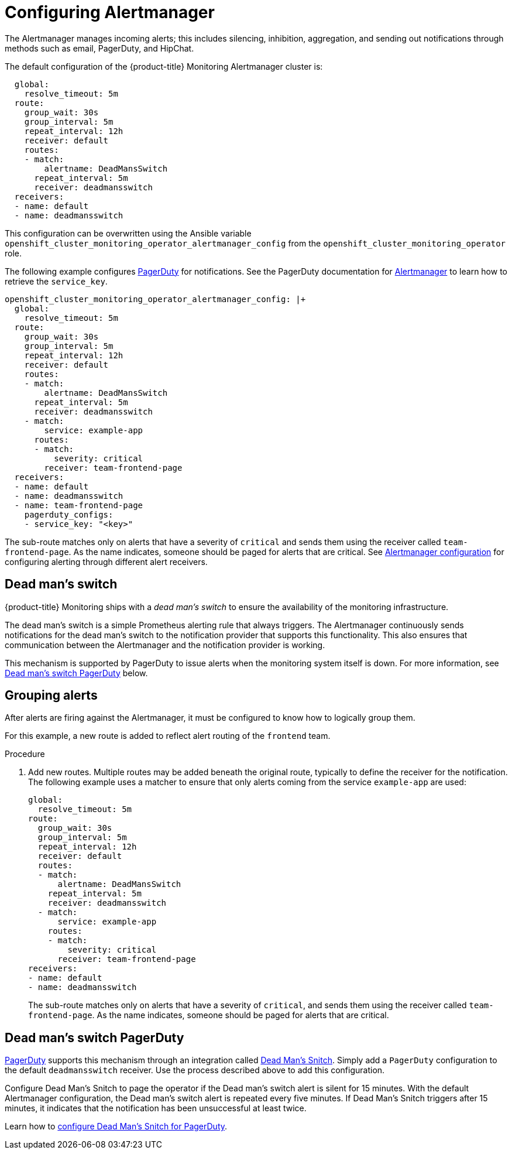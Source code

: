 [id='configuring-alertmanager_{context}']
= Configuring Alertmanager
:data-uri:
:icons:
:experimental:
:prewrap!:

The Alertmanager manages incoming alerts; this includes silencing, inhibition, aggregation, and sending out notifications through methods such as email, PagerDuty, and HipChat.

The default configuration of the {product-title} Monitoring Alertmanager cluster is:

----
  global:
    resolve_timeout: 5m
  route:
    group_wait: 30s
    group_interval: 5m
    repeat_interval: 12h
    receiver: default
    routes:
    - match:
        alertname: DeadMansSwitch
      repeat_interval: 5m
      receiver: deadmansswitch
  receivers:
  - name: default
  - name: deadmansswitch
----

This configuration can be overwritten using the Ansible variable `openshift_cluster_monitoring_operator_alertmanager_config` from the `openshift_cluster_monitoring_operator` role.

The following example configures link:https://www.pagerduty.com/[PagerDuty] for notifications. See the PagerDuty documentation for link:https://www.pagerduty.com/docs/guides/prometheus-integration-guide/[Alertmanager] to learn how to retrieve the `service_key`.

----
openshift_cluster_monitoring_operator_alertmanager_config: |+
  global:
    resolve_timeout: 5m
  route:
    group_wait: 30s
    group_interval: 5m
    repeat_interval: 12h
    receiver: default
    routes:
    - match:
        alertname: DeadMansSwitch
      repeat_interval: 5m
      receiver: deadmansswitch
    - match:
        service: example-app
      routes:
      - match:
          severity: critical
        receiver: team-frontend-page
  receivers:
  - name: default
  - name: deadmansswitch
  - name: team-frontend-page
    pagerduty_configs:
    - service_key: "<key>"
----

The sub-route matches only on alerts that have a severity of `critical` and sends them using the receiver called `team-frontend-page`. As the name indicates, someone should be paged for alerts that are critical. See https://prometheus.io/docs/alerting/configuration/[Alertmanager configuration] for configuring alerting through different alert receivers.

[id='dead-mans-switch_{context}']
== Dead man's switch

{product-title} Monitoring ships with a _dead man's switch_ to ensure the availability of the monitoring infrastructure.

The dead man's switch is a simple Prometheus alerting rule that always triggers. The Alertmanager continuously sends notifications for the dead man's switch to the notification provider that supports this functionality. This also ensures that communication between the Alertmanager and the notification provider is working.

This mechanism is supported by PagerDuty to issue alerts when the monitoring system itself is down. For more information, see xref:dead-mans-switch-pagerduty_{context}[Dead man's switch PagerDuty] below.

== Grouping alerts

After alerts are firing against the Alertmanager, it must be configured to know how to logically group them.

For this example, a new route is added to reflect alert routing of the `frontend` team.

.Procedure

. Add new routes. Multiple routes may be added beneath the original route, typically to define the receiver for the notification. The following example uses a matcher to ensure that only alerts coming from the service `example-app` are used:
+
----
global:
  resolve_timeout: 5m
route:
  group_wait: 30s
  group_interval: 5m
  repeat_interval: 12h
  receiver: default
  routes:
  - match:
      alertname: DeadMansSwitch
    repeat_interval: 5m
    receiver: deadmansswitch
  - match:
      service: example-app
    routes:
    - match:
        severity: critical
      receiver: team-frontend-page
receivers:
- name: default
- name: deadmansswitch
----
+
The sub-route matches only on alerts that have a severity of `critical`, and sends them using the receiver called `team-frontend-page`. As the name indicates, someone should be paged for alerts that are critical.

[id='dead-mans-switch-pagerduty_{context}']
== Dead man's switch PagerDuty

https://www.pagerduty.com/[PagerDuty] supports this mechanism through an integration called https://deadmanssnitch.com/[Dead Man's Snitch]. Simply add a `PagerDuty` configuration to the default `deadmansswitch` receiver. Use the process described above to add this configuration.

Configure Dead Man's Snitch to page the operator if the Dead man's switch alert is silent for 15 minutes. With the default Alertmanager configuration, the Dead man's switch alert is repeated every five minutes. If Dead Man's Snitch triggers after 15 minutes, it indicates that the notification has been unsuccessful at least twice.

Learn how to https://www.pagerduty.com/docs/guides/dead-mans-snitch-integration-guide/[configure Dead Man's Snitch for PagerDuty].
